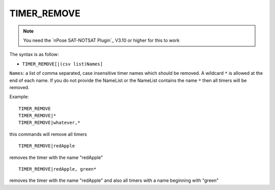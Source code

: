 .. _TIMER_REMOVE:

TIMER_REMOVE
^^^^^^^^^^^^

.. note::
  You need the `nPose SAT-NOTSAT Plugin`_ V3.10 or higher for this to work

The syntax is as follow:

* ``TIMER_REMOVE[|(csv list)Names]``

``Names``: a list of comma separated, case insensitive timer names which should
be removed. A wildcard ``*`` is allowed at the end of each name. If you do not
provide the NameList or the NameList contains the name ``*`` then all timers
will be removed.

Example:

::

  TIMER_REMOVE
  TIMER_REMOVE|*
  TIMER_REMOVE|whatever,*

this commands will remove all timers

::

  TIMER_REMOVE|redApple

removes the timer with the name "redApple"  

::

  TIMER_REMOVE|redApple, green*

removes the timer with the name "redApple" and also all timers with a name
beginning with "green"
